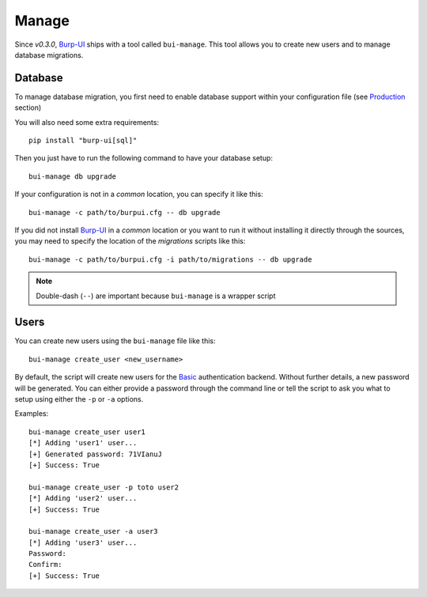 Manage
======

Since *v0.3.0*, `Burp-UI`_ ships with a tool called ``bui-manage``. This tool
allows you to create new users and to manage database migrations.

Database
--------

To manage database migration, you first need to enable database support within
your configuration file (see `Production <usage.html#production>`__ section)

You will also need some extra requirements:

::

    pip install "burp-ui[sql]"


Then you just have to run the following command to have your database setup:

::

    bui-manage db upgrade


If your configuration is not in a *common* location, you can specify it like
this:

::

    bui-manage -c path/to/burpui.cfg -- db upgrade


If you did not install `Burp-UI`_ in a *common* location or you want to run it
without installing it directly through the sources, you may need to specify the
location of the *migrations* scripts like this:

::

    bui-manage -c path/to/burpui.cfg -i path/to/migrations -- db upgrade


.. note:: Double-dash (``--``) are important because ``bui-manage`` is a wrapper
          script

Users
-----

You can create new users using the ``bui-manage`` file like this:

::

    bui-manage create_user <new_username>


By default, the script will create new users for the `Basic <usage.html#basic>`_
authentication backend.
Without further details, a new password will be generated.
You can either provide a password through the command line or tell the script to
ask you what to setup using either the ``-p`` or ``-a`` options.

Examples:

::

    bui-manage create_user user1
    [*] Adding 'user1' user...
    [+] Generated password: 71VIanuJ
    [+] Success: True

    bui-manage create_user -p toto user2
    [*] Adding 'user2' user...
    [+] Success: True

    bui-manage create_user -a user3     
    [*] Adding 'user3' user...
    Password: 
    Confirm: 
    [+] Success: True


.. _Burp-UI: https://git.ziirish.me/ziirish/burp-ui
